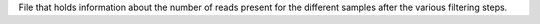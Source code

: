 File that holds information about the number of reads present for the different samples after the various filtering steps.